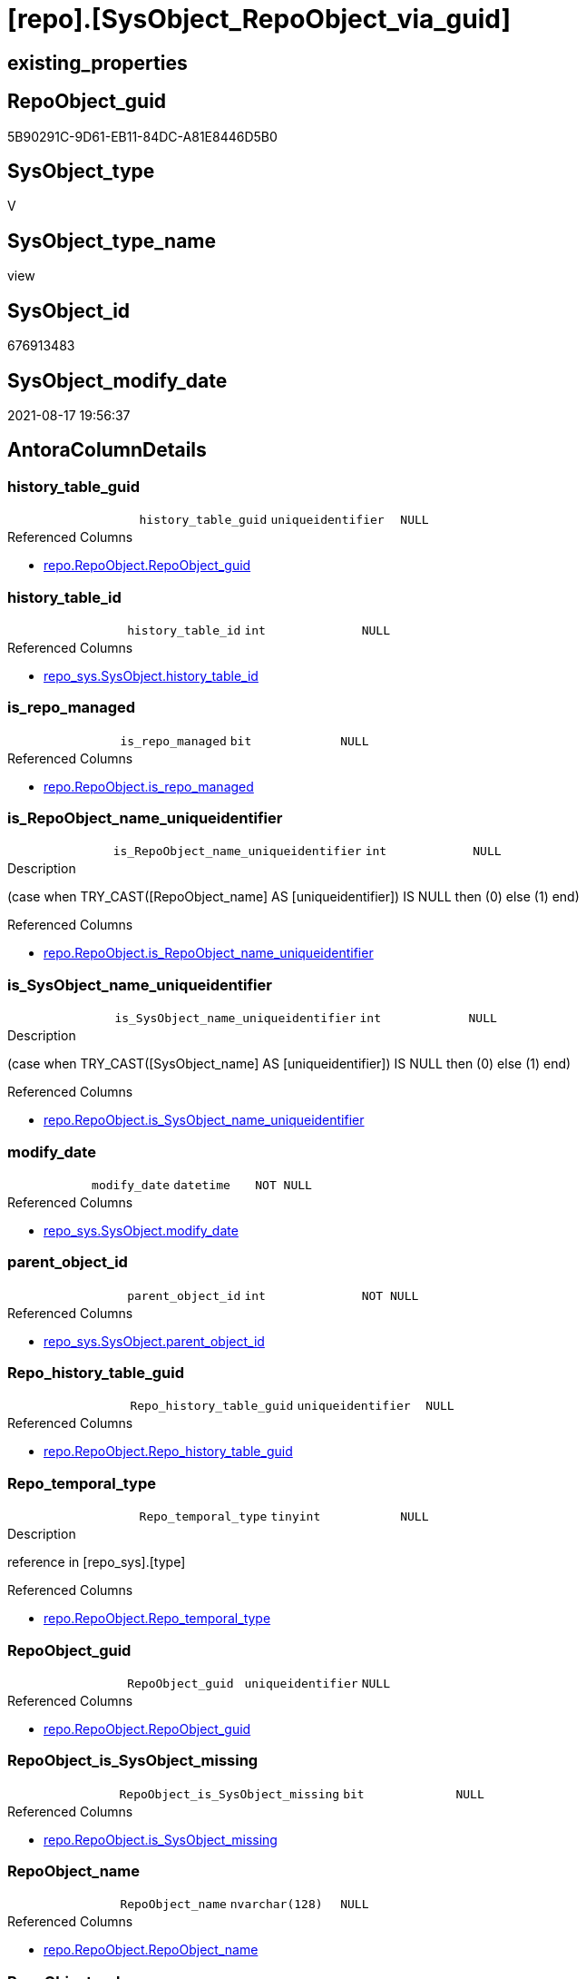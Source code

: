 = [repo].[SysObject_RepoObject_via_guid]

== existing_properties

// tag::existing_properties[]
:ExistsProperty--antorareferencedlist:
:ExistsProperty--antorareferencinglist:
:ExistsProperty--is_repo_managed:
:ExistsProperty--is_ssas:
:ExistsProperty--referencedobjectlist:
:ExistsProperty--sql_modules_definition:
:ExistsProperty--FK:
:ExistsProperty--AntoraIndexList:
:ExistsProperty--Columns:
// end::existing_properties[]

== RepoObject_guid

// tag::RepoObject_guid[]
5B90291C-9D61-EB11-84DC-A81E8446D5B0
// end::RepoObject_guid[]

== SysObject_type

// tag::SysObject_type[]
V 
// end::SysObject_type[]

== SysObject_type_name

// tag::SysObject_type_name[]
view
// end::SysObject_type_name[]

== SysObject_id

// tag::SysObject_id[]
676913483
// end::SysObject_id[]

== SysObject_modify_date

// tag::SysObject_modify_date[]
2021-08-17 19:56:37
// end::SysObject_modify_date[]

== AntoraColumnDetails

// tag::AntoraColumnDetails[]
[#column-history_table_guid]
=== history_table_guid

[cols="d,m,m,m,m,d"]
|===
|
|history_table_guid
|uniqueidentifier
|NULL
|
|
|===

.Referenced Columns
--
* xref:repo.RepoObject.adoc#column-RepoObject_guid[+repo.RepoObject.RepoObject_guid+]
--


[#column-history_table_id]
=== history_table_id

[cols="d,m,m,m,m,d"]
|===
|
|history_table_id
|int
|NULL
|
|
|===

.Referenced Columns
--
* xref:repo_sys.SysObject.adoc#column-history_table_id[+repo_sys.SysObject.history_table_id+]
--


[#column-is_repo_managed]
=== is_repo_managed

[cols="d,m,m,m,m,d"]
|===
|
|is_repo_managed
|bit
|NULL
|
|
|===

.Referenced Columns
--
* xref:repo.RepoObject.adoc#column-is_repo_managed[+repo.RepoObject.is_repo_managed+]
--


[#column-is_RepoObject_name_uniqueidentifier]
=== is_RepoObject_name_uniqueidentifier

[cols="d,m,m,m,m,d"]
|===
|
|is_RepoObject_name_uniqueidentifier
|int
|NULL
|
|
|===

.Description
--
(case when TRY_CAST([RepoObject_name] AS [uniqueidentifier]) IS NULL then (0) else (1) end)
--

.Referenced Columns
--
* xref:repo.RepoObject.adoc#column-is_RepoObject_name_uniqueidentifier[+repo.RepoObject.is_RepoObject_name_uniqueidentifier+]
--


[#column-is_SysObject_name_uniqueidentifier]
=== is_SysObject_name_uniqueidentifier

[cols="d,m,m,m,m,d"]
|===
|
|is_SysObject_name_uniqueidentifier
|int
|NULL
|
|
|===

.Description
--
(case when TRY_CAST([SysObject_name] AS [uniqueidentifier]) IS NULL then (0) else (1) end)
--

.Referenced Columns
--
* xref:repo.RepoObject.adoc#column-is_SysObject_name_uniqueidentifier[+repo.RepoObject.is_SysObject_name_uniqueidentifier+]
--


[#column-modify_date]
=== modify_date

[cols="d,m,m,m,m,d"]
|===
|
|modify_date
|datetime
|NOT NULL
|
|
|===

.Referenced Columns
--
* xref:repo_sys.SysObject.adoc#column-modify_date[+repo_sys.SysObject.modify_date+]
--


[#column-parent_object_id]
=== parent_object_id

[cols="d,m,m,m,m,d"]
|===
|
|parent_object_id
|int
|NOT NULL
|
|
|===

.Referenced Columns
--
* xref:repo_sys.SysObject.adoc#column-parent_object_id[+repo_sys.SysObject.parent_object_id+]
--


[#column-Repo_history_table_guid]
=== Repo_history_table_guid

[cols="d,m,m,m,m,d"]
|===
|
|Repo_history_table_guid
|uniqueidentifier
|NULL
|
|
|===

.Referenced Columns
--
* xref:repo.RepoObject.adoc#column-Repo_history_table_guid[+repo.RepoObject.Repo_history_table_guid+]
--


[#column-Repo_temporal_type]
=== Repo_temporal_type

[cols="d,m,m,m,m,d"]
|===
|
|Repo_temporal_type
|tinyint
|NULL
|
|
|===

.Description
--
reference in [repo_sys].[type]
--

.Referenced Columns
--
* xref:repo.RepoObject.adoc#column-Repo_temporal_type[+repo.RepoObject.Repo_temporal_type+]
--


[#column-RepoObject_guid]
=== RepoObject_guid

[cols="d,m,m,m,m,d"]
|===
|
|RepoObject_guid
|uniqueidentifier
|NULL
|
|
|===

.Referenced Columns
--
* xref:repo.RepoObject.adoc#column-RepoObject_guid[+repo.RepoObject.RepoObject_guid+]
--


[#column-RepoObject_is_SysObject_missing]
=== RepoObject_is_SysObject_missing

[cols="d,m,m,m,m,d"]
|===
|
|RepoObject_is_SysObject_missing
|bit
|NULL
|
|
|===

.Referenced Columns
--
* xref:repo.RepoObject.adoc#column-is_SysObject_missing[+repo.RepoObject.is_SysObject_missing+]
--


[#column-RepoObject_name]
=== RepoObject_name

[cols="d,m,m,m,m,d"]
|===
|
|RepoObject_name
|nvarchar(128)
|NULL
|
|
|===

.Referenced Columns
--
* xref:repo.RepoObject.adoc#column-RepoObject_name[+repo.RepoObject.RepoObject_name+]
--


[#column-RepoObject_schema_name]
=== RepoObject_schema_name

[cols="d,m,m,m,m,d"]
|===
|
|RepoObject_schema_name
|nvarchar(128)
|NULL
|
|
|===

.Referenced Columns
--
* xref:repo.RepoObject.adoc#column-RepoObject_schema_name[+repo.RepoObject.RepoObject_schema_name+]
--


[#column-RepoObject_SysObject_id]
=== RepoObject_SysObject_id

[cols="d,m,m,m,m,d"]
|===
|
|RepoObject_SysObject_id
|int
|NULL
|
|
|===

.Referenced Columns
--
* xref:repo.RepoObject.adoc#column-SysObject_id[+repo.RepoObject.SysObject_id+]
--


[#column-RepoObject_SysObject_modify_date]
=== RepoObject_SysObject_modify_date

[cols="d,m,m,m,m,d"]
|===
|
|RepoObject_SysObject_modify_date
|datetime
|NULL
|
|
|===

.Referenced Columns
--
* xref:repo.RepoObject.adoc#column-SysObject_modify_date[+repo.RepoObject.SysObject_modify_date+]
--


[#column-RepoObject_SysObject_name]
=== RepoObject_SysObject_name

[cols="d,m,m,m,m,d"]
|===
|
|RepoObject_SysObject_name
|nvarchar(128)
|NULL
|
|
|===

.Referenced Columns
--
* xref:repo.RepoObject.adoc#column-SysObject_name[+repo.RepoObject.SysObject_name+]
--


[#column-RepoObject_SysObject_parent_object_id]
=== RepoObject_SysObject_parent_object_id

[cols="d,m,m,m,m,d"]
|===
|
|RepoObject_SysObject_parent_object_id
|int
|NULL
|
|
|===

.Referenced Columns
--
* xref:repo.RepoObject.adoc#column-SysObject_parent_object_id[+repo.RepoObject.SysObject_parent_object_id+]
--


[#column-RepoObject_SysObject_schema_name]
=== RepoObject_SysObject_schema_name

[cols="d,m,m,m,m,d"]
|===
|
|RepoObject_SysObject_schema_name
|nvarchar(128)
|NULL
|
|
|===

.Referenced Columns
--
* xref:repo.RepoObject.adoc#column-SysObject_schema_name[+repo.RepoObject.SysObject_schema_name+]
--


[#column-RepoObject_SysObject_type]
=== RepoObject_SysObject_type

[cols="d,m,m,m,m,d"]
|===
|
|RepoObject_SysObject_type
|char(2)
|NULL
|
|
|===

.Description
--
reference in [repo_sys].[type]
--

.Referenced Columns
--
* xref:repo.RepoObject.adoc#column-SysObject_type[+repo.RepoObject.SysObject_type+]
--


[#column-RepoObject_type]
=== RepoObject_type

[cols="d,m,m,m,m,d"]
|===
|
|RepoObject_type
|char(2)
|NULL
|
|
|===

.Description
--
reference in [repo_sys].[type]
--

.Referenced Columns
--
* xref:repo.RepoObject.adoc#column-RepoObject_type[+repo.RepoObject.RepoObject_type+]
--


[#column-SysObject_id]
=== SysObject_id

[cols="d,m,m,m,m,d"]
|===
|
|SysObject_id
|int
|NOT NULL
|
|
|===

.Referenced Columns
--
* xref:repo_sys.SysObject.adoc#column-SysObject_id[+repo_sys.SysObject.SysObject_id+]
--


[#column-SysObject_name]
=== SysObject_name

[cols="d,m,m,m,m,d"]
|===
|
|SysObject_name
|sysname
|NOT NULL
|
|
|===

.Referenced Columns
--
* xref:repo_sys.SysObject.adoc#column-SysObject_name[+repo_sys.SysObject.SysObject_name+]
--


[#column-SysObject_RepoObject_guid]
=== SysObject_RepoObject_guid

[cols="d,m,m,m,m,d"]
|===
|
|SysObject_RepoObject_guid
|uniqueidentifier
|NULL
|
|
|===

.Referenced Columns
--
* xref:repo_sys.SysObject.adoc#column-SysObject_RepoObject_guid[+repo_sys.SysObject.SysObject_RepoObject_guid+]
--


[#column-SysObject_schema_name]
=== SysObject_schema_name

[cols="d,m,m,m,m,d"]
|===
|
|SysObject_schema_name
|sysname
|NULL
|
|
|===

.Referenced Columns
--
* xref:repo_sys.SysObject.adoc#column-SysObject_schema_name[+repo_sys.SysObject.SysObject_schema_name+]
--


[#column-SysObject_type]
=== SysObject_type

[cols="d,m,m,m,m,d"]
|===
|
|SysObject_type
|char(2)
|NULL
|
|
|===

.Description
--
reference in [repo_sys].[type]
--

.Referenced Columns
--
* xref:repo_sys.SysObject.adoc#column-type[+repo_sys.SysObject.type+]
--


[#column-SysObject_type_desc]
=== SysObject_type_desc

[cols="d,m,m,m,m,d"]
|===
|
|SysObject_type_desc
|nvarchar(60)
|NULL
|
|
|===

.Referenced Columns
--
* xref:repo_sys.SysObject.adoc#column-type_desc[+repo_sys.SysObject.type_desc+]
--


[#column-temporal_type]
=== temporal_type

[cols="d,m,m,m,m,d"]
|===
|
|temporal_type
|tinyint
|NULL
|
|
|===

.Referenced Columns
--
* xref:repo_sys.SysObject.adoc#column-temporal_type[+repo_sys.SysObject.temporal_type+]
--


// end::AntoraColumnDetails[]

== AntoraPkColumnTableRows

// tag::AntoraPkColumnTableRows[]



























// end::AntoraPkColumnTableRows[]

== AntoraNonPkColumnTableRows

// tag::AntoraNonPkColumnTableRows[]
|
|<<column-history_table_guid>>
|uniqueidentifier
|NULL
|
|

|
|<<column-history_table_id>>
|int
|NULL
|
|

|
|<<column-is_repo_managed>>
|bit
|NULL
|
|

|
|<<column-is_RepoObject_name_uniqueidentifier>>
|int
|NULL
|
|

|
|<<column-is_SysObject_name_uniqueidentifier>>
|int
|NULL
|
|

|
|<<column-modify_date>>
|datetime
|NOT NULL
|
|

|
|<<column-parent_object_id>>
|int
|NOT NULL
|
|

|
|<<column-Repo_history_table_guid>>
|uniqueidentifier
|NULL
|
|

|
|<<column-Repo_temporal_type>>
|tinyint
|NULL
|
|

|
|<<column-RepoObject_guid>>
|uniqueidentifier
|NULL
|
|

|
|<<column-RepoObject_is_SysObject_missing>>
|bit
|NULL
|
|

|
|<<column-RepoObject_name>>
|nvarchar(128)
|NULL
|
|

|
|<<column-RepoObject_schema_name>>
|nvarchar(128)
|NULL
|
|

|
|<<column-RepoObject_SysObject_id>>
|int
|NULL
|
|

|
|<<column-RepoObject_SysObject_modify_date>>
|datetime
|NULL
|
|

|
|<<column-RepoObject_SysObject_name>>
|nvarchar(128)
|NULL
|
|

|
|<<column-RepoObject_SysObject_parent_object_id>>
|int
|NULL
|
|

|
|<<column-RepoObject_SysObject_schema_name>>
|nvarchar(128)
|NULL
|
|

|
|<<column-RepoObject_SysObject_type>>
|char(2)
|NULL
|
|

|
|<<column-RepoObject_type>>
|char(2)
|NULL
|
|

|
|<<column-SysObject_id>>
|int
|NOT NULL
|
|

|
|<<column-SysObject_name>>
|sysname
|NOT NULL
|
|

|
|<<column-SysObject_RepoObject_guid>>
|uniqueidentifier
|NULL
|
|

|
|<<column-SysObject_schema_name>>
|sysname
|NULL
|
|

|
|<<column-SysObject_type>>
|char(2)
|NULL
|
|

|
|<<column-SysObject_type_desc>>
|nvarchar(60)
|NULL
|
|

|
|<<column-temporal_type>>
|tinyint
|NULL
|
|

// end::AntoraNonPkColumnTableRows[]

== AntoraIndexList

// tag::AntoraIndexList[]

[#index-idx_SysObject_RepoObject_via_guid_1]
=== idx_SysObject_RepoObject_via_guid++__++1

* IndexSemanticGroup: xref:other/IndexSemanticGroup.adoc#_repoobject_guid[RepoObject_guid]
+
--
* <<column-history_table_guid>>; uniqueidentifier
--
* PK, Unique, Real: 0, 0, 0


[#index-idx_SysObject_RepoObject_via_guid_2]
=== idx_SysObject_RepoObject_via_guid++__++2

* IndexSemanticGroup: xref:other/IndexSemanticGroup.adoc#_schema_name,object_name[schema_name,object_name]
+
--
* <<column-RepoObject_SysObject_schema_name>>; nvarchar(128)
* <<column-RepoObject_SysObject_name>>; nvarchar(128)
--
* PK, Unique, Real: 0, 0, 0


[#index-idx_SysObject_RepoObject_via_guid_3]
=== idx_SysObject_RepoObject_via_guid++__++3

* IndexSemanticGroup: xref:other/IndexSemanticGroup.adoc#_schema_name,object_name[schema_name,object_name]
+
--
* <<column-RepoObject_schema_name>>; nvarchar(128)
* <<column-RepoObject_name>>; nvarchar(128)
--
* PK, Unique, Real: 0, 0, 0

// end::AntoraIndexList[]

== AntoraParameterList

// tag::AntoraParameterList[]

// end::AntoraParameterList[]

== Other tags

source: property.RepoObjectProperty_cross As rop_cross


=== AdocUspSteps

// tag::adocuspsteps[]

// end::adocuspsteps[]


=== AntoraReferencedList

// tag::antorareferencedlist[]
* xref:repo.RepoObject.adoc[]
* xref:repo_sys.SysObject.adoc[]
// end::antorareferencedlist[]


=== AntoraReferencingList

// tag::antorareferencinglist[]
* xref:repo.usp_sync_guid_RepoObject.adoc[]
// end::antorareferencinglist[]


=== exampleUsage

// tag::exampleusage[]

// end::exampleusage[]


=== exampleUsage_2

// tag::exampleusage_2[]

// end::exampleusage_2[]


=== exampleUsage_3

// tag::exampleusage_3[]

// end::exampleusage_3[]


=== exampleUsage_4

// tag::exampleusage_4[]

// end::exampleusage_4[]


=== exampleUsage_5

// tag::exampleusage_5[]

// end::exampleusage_5[]


=== exampleWrong_Usage

// tag::examplewrong_usage[]

// end::examplewrong_usage[]


=== has_execution_plan_issue

// tag::has_execution_plan_issue[]

// end::has_execution_plan_issue[]


=== has_get_referenced_issue

// tag::has_get_referenced_issue[]

// end::has_get_referenced_issue[]


=== has_history

// tag::has_history[]

// end::has_history[]


=== has_history_columns

// tag::has_history_columns[]

// end::has_history_columns[]


=== is_persistence

// tag::is_persistence[]

// end::is_persistence[]


=== is_persistence_check_duplicate_per_pk

// tag::is_persistence_check_duplicate_per_pk[]

// end::is_persistence_check_duplicate_per_pk[]


=== is_persistence_check_for_empty_source

// tag::is_persistence_check_for_empty_source[]

// end::is_persistence_check_for_empty_source[]


=== is_persistence_delete_changed

// tag::is_persistence_delete_changed[]

// end::is_persistence_delete_changed[]


=== is_persistence_delete_missing

// tag::is_persistence_delete_missing[]

// end::is_persistence_delete_missing[]


=== is_persistence_insert

// tag::is_persistence_insert[]

// end::is_persistence_insert[]


=== is_persistence_truncate

// tag::is_persistence_truncate[]

// end::is_persistence_truncate[]


=== is_persistence_update_changed

// tag::is_persistence_update_changed[]

// end::is_persistence_update_changed[]


=== is_repo_managed

// tag::is_repo_managed[]
0
// end::is_repo_managed[]


=== is_ssas

// tag::is_ssas[]
0
// end::is_ssas[]


=== microsoft_database_tools_support

// tag::microsoft_database_tools_support[]

// end::microsoft_database_tools_support[]


=== MS_Description

// tag::ms_description[]

// end::ms_description[]


=== persistence_source_RepoObject_fullname

// tag::persistence_source_repoobject_fullname[]

// end::persistence_source_repoobject_fullname[]


=== persistence_source_RepoObject_fullname2

// tag::persistence_source_repoobject_fullname2[]

// end::persistence_source_repoobject_fullname2[]


=== persistence_source_RepoObject_guid

// tag::persistence_source_repoobject_guid[]

// end::persistence_source_repoobject_guid[]


=== persistence_source_RepoObject_xref

// tag::persistence_source_repoobject_xref[]

// end::persistence_source_repoobject_xref[]


=== pk_index_guid

// tag::pk_index_guid[]

// end::pk_index_guid[]


=== pk_IndexPatternColumnDatatype

// tag::pk_indexpatterncolumndatatype[]

// end::pk_indexpatterncolumndatatype[]


=== pk_IndexPatternColumnName

// tag::pk_indexpatterncolumnname[]

// end::pk_indexpatterncolumnname[]


=== pk_IndexSemanticGroup

// tag::pk_indexsemanticgroup[]

// end::pk_indexsemanticgroup[]


=== ReferencedObjectList

// tag::referencedobjectlist[]
* [repo].[RepoObject]
* [repo_sys].[SysObject]
// end::referencedobjectlist[]


=== usp_persistence_RepoObject_guid

// tag::usp_persistence_repoobject_guid[]

// end::usp_persistence_repoobject_guid[]


=== UspExamples

// tag::uspexamples[]

// end::uspexamples[]


=== UspParameters

// tag::uspparameters[]

// end::uspparameters[]

== Boolean Attributes

source: property.RepoObjectProperty WHERE property_int = 1

// tag::boolean_attributes[]

// end::boolean_attributes[]

== sql_modules_definition

// tag::sql_modules_definition[]
[%collapsible]
=======
[source,sql]
----


CREATE View repo.SysObject_RepoObject_via_guid
As
--
Select
    so.SysObject_id
  , ro.is_repo_managed
  , so.SysObject_schema_name
  , so.SysObject_name
  , SysObject_type                        = so.type
  , SysObject_type_desc                   = so.type_desc
  , modify_date                           = so.modify_date
  , parent_object_id                      = so.parent_object_id
  , SysObject_RepoObject_guid             = so.SysObject_RepoObject_guid
  , history_table_guid                    = ro_hist.RepoObject_guid
  , so.history_table_id
  , so.temporal_type
  --, [so].[max_column_id_used] AS         [SysObject_max_column_id_used]
  , ro.Repo_history_table_guid
  , ro.Repo_temporal_type
  , RepoObject_guid                       = ro.RepoObject_guid
  , ro.RepoObject_schema_name
  , ro.RepoObject_name
  , ro.RepoObject_type
  , RepoObject_SysObject_id               = ro.SysObject_id
  , RepoObject_SysObject_schema_name      = ro.SysObject_schema_name
  , RepoObject_SysObject_name             = ro.SysObject_name
  , RepoObject_SysObject_type             = ro.SysObject_type
  , RepoObject_SysObject_modify_date      = ro.SysObject_modify_date
  , RepoObject_SysObject_parent_object_id = ro.SysObject_parent_object_id
  , RepoObject_is_SysObject_missing       = ro.is_SysObject_missing
  , ro.is_RepoObject_name_uniqueidentifier
  , ro.is_SysObject_name_uniqueidentifier
--, [ro].SysObject_parent_object_id AS          [RepoObject_parent_SysObject_id]
--, [ro].[SysObject_temporal_type] AS      [RepoObject_SysObject_temporal_type]
--, [ro].[SysObject_history_table_id] AS   [RepoObject_SysObject_history_table_id]
--, [ro].[SysObject_max_column_id_used] AS [RepoObject_SysObject_max_column_id_used]
From
    repo_sys.SysObject  As so
    Left Outer Join
        repo.RepoObject As ro
            On
            so.SysObject_RepoObject_guid = ro.RepoObject_guid

    Left Outer Join
        repo.RepoObject As ro_hist
            On
            so.history_table_id          = ro_hist.SysObject_id

----
=======
// end::sql_modules_definition[]


